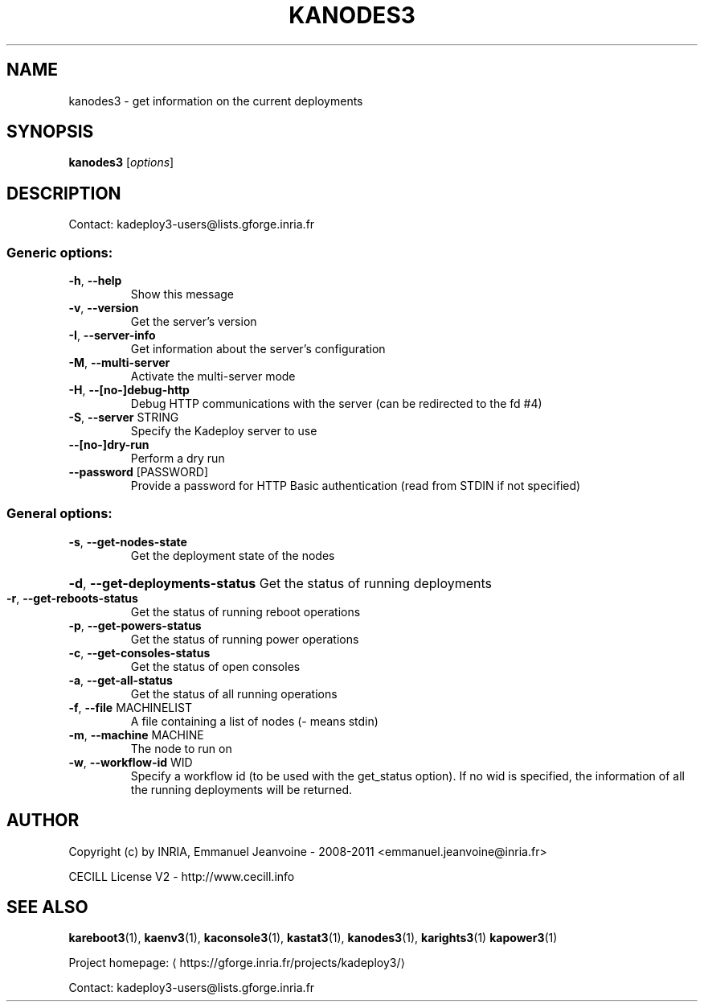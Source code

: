 .\" DO NOT MODIFY THIS FILE!  It was generated by help2man 1.46.4.
.TH KANODES3 "1" "April 2015" "kanodes3 3.3.2.stable" "User Commands"
.SH NAME
kanodes3 \- get information on the current deployments
.SH SYNOPSIS
.B kanodes3
[\fI\,options\/\fR]
.SH DESCRIPTION
Contact: kadeploy3\-users@lists.gforge.inria.fr
.SS "Generic options:"
.TP
\fB\-h\fR, \fB\-\-help\fR
Show this message
.TP
\fB\-v\fR, \fB\-\-version\fR
Get the server's version
.TP
\fB\-I\fR, \fB\-\-server\-info\fR
Get information about the server's configuration
.TP
\fB\-M\fR, \fB\-\-multi\-server\fR
Activate the multi\-server mode
.TP
\fB\-H\fR, \fB\-\-[no\-]debug\-http\fR
Debug HTTP communications with the server (can be redirected to the fd #4)
.TP
\fB\-S\fR, \fB\-\-server\fR STRING
Specify the Kadeploy server to use
.TP
\fB\-\-[no\-]dry\-run\fR
Perform a dry run
.TP
\fB\-\-password\fR [PASSWORD]
Provide a password for HTTP Basic authentication (read from STDIN if not specified)
.SS "General options:"
.TP
\fB\-s\fR, \fB\-\-get\-nodes\-state\fR
Get the deployment state of the nodes
.HP
\fB\-d\fR, \fB\-\-get\-deployments\-status\fR Get the status of running deployments
.TP
\fB\-r\fR, \fB\-\-get\-reboots\-status\fR
Get the status of running reboot operations
.TP
\fB\-p\fR, \fB\-\-get\-powers\-status\fR
Get the status of running power operations
.TP
\fB\-c\fR, \fB\-\-get\-consoles\-status\fR
Get the status of open consoles
.TP
\fB\-a\fR, \fB\-\-get\-all\-status\fR
Get the status of all running operations
.TP
\fB\-f\fR, \fB\-\-file\fR MACHINELIST
A file containing a list of nodes (\- means stdin)
.TP
\fB\-m\fR, \fB\-\-machine\fR MACHINE
The node to run on
.TP
\fB\-w\fR, \fB\-\-workflow\-id\fR WID
Specify a workflow id (to be used with the get_status option). If no wid is specified, the information of all the running deployments will be returned.
.SH AUTHOR
Copyright (c) by INRIA, Emmanuel Jeanvoine - 2008-2011 <emmanuel.jeanvoine@inria.fr>
.PP
CECILL License V2 - http://www.cecill.info
.SH "SEE ALSO"
\fBkareboot3\fR(1),
\fBkaenv3\fR(1),
\fBkaconsole3\fR(1),
\fBkastat3\fR(1),
\fBkanodes3\fR(1),
\fBkarights3\fR(1)
\fBkapower3\fR(1)
.PP
Project homepage: \(lahttps://gforge.inria.fr/projects/kadeploy3/\(ra
.PP
Contact: kadeploy3-users@lists.gforge.inria.fr
